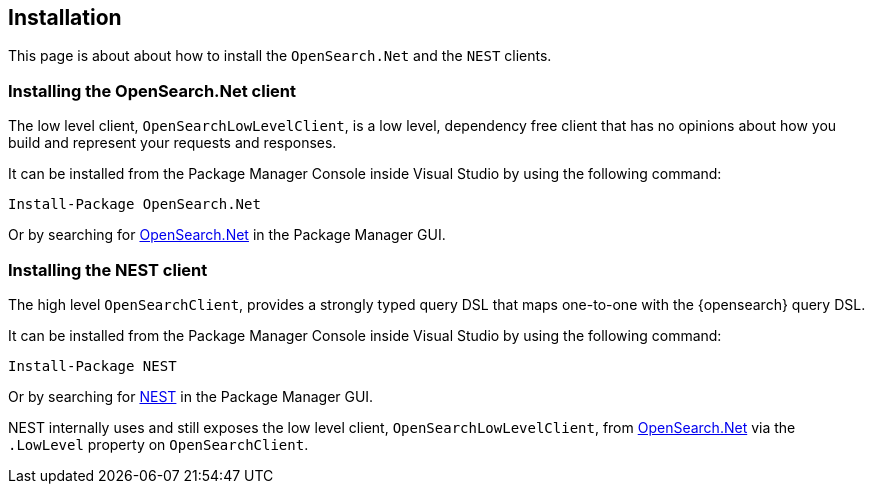 [[installation]]
== Installation

This page is about about how to install the `OpenSearch.Net` and the `NEST`
clients.

[[opensearch-net]]
[discrete]
=== Installing the OpenSearch.Net client

The low level client, `OpenSearchLowLevelClient`, is a low level, dependency free 
client that has no opinions about how you build and represent your requests and 
responses. 

It can be installed from the Package Manager Console inside Visual Studio by 
using the following command:

[source,shell]
----
Install-Package OpenSearch.Net
----

Or by searching for 
https://www.nuget.org/packages/OpenSearch.Net[OpenSearch.Net] in the 
Package Manager GUI.

[[opensearch-nest]]
[discrete]
=== Installing the NEST client

The high level `OpenSearchClient`, provides a strongly typed query DSL that maps 
one-to-one with the {opensearch} query DSL.

It can be installed from the Package Manager Console inside Visual Studio by 
using the following command:

[source,shell]
----
Install-Package NEST
----

Or by searching for https://www.nuget.org/packages/NEST[NEST] in the Package 
Manager GUI. 

NEST internally uses and still exposes the low level client, 
`OpenSearchLowLevelClient`, from <<opensearch-net,OpenSearch.Net>> via the 
`.LowLevel` property on `OpenSearchClient`.
